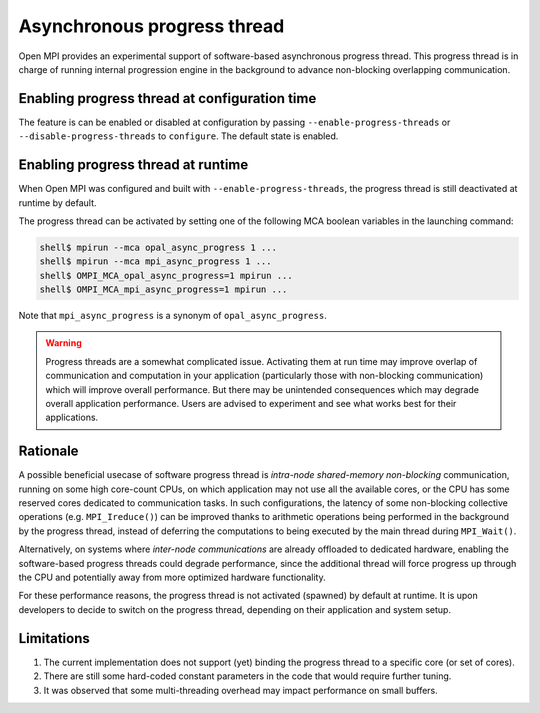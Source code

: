 .. _async-progress-thread-label:

Asynchronous progress thread
============================

Open MPI provides an experimental support of software-based asynchronous
progress thread. This progress thread is in charge of running internal
progression engine in the background to advance non-blocking overlapping
communication.

Enabling progress thread at configuration time
----------------------------------------------

The feature is can be enabled or disabled at configuration by passing
``--enable-progress-threads`` or ``--disable-progress-threads`` to
``configure``. The default state is enabled.

Enabling progress thread at runtime
-----------------------------------

When Open MPI was configured and built with ``--enable-progress-threads``, the
progress thread is still deactivated at runtime by default.

The progress thread can be activated by setting one of the following
MCA boolean variables in the launching command:

.. code-block:: sh

   shell$ mpirun --mca opal_async_progress 1 ...
   shell$ mpirun --mca mpi_async_progress 1 ...
   shell$ OMPI_MCA_opal_async_progress=1 mpirun ...
   shell$ OMPI_MCA_mpi_async_progress=1 mpirun ...

Note that ``mpi_async_progress`` is a synonym of ``opal_async_progress``.

.. warning:: Progress threads are a somewhat complicated issue. Activating them
             at run time may improve overlap of communication and computation in
             your application (particularly those with non-blocking communication)
             which will improve overall performance. But there may be unintended
             consequences which may degrade overall application performance.
             Users are advised to experiment and see what works best for their
             applications.

Rationale
---------

A possible beneficial usecase of software progress thread is *intra-node
shared-memory non-blocking* communication, running on some high core-count CPUs,
on which application may not use all the available cores, or the CPU has some
reserved cores dedicated to communication tasks. In such configurations, the
latency of some non-blocking collective operations (e.g. ``MPI_Ireduce()``)
can be improved thanks to arithmetic operations being performed in the
background by the progress thread, instead of deferring the computations to
being executed by the main thread during ``MPI_Wait()``.

Alternatively, on systems where *inter-node communications* are already
offloaded to dedicated hardware, enabling the software-based progress threads
could degrade performance, since the additional thread will force progress up
through the CPU and potentially away from more optimized hardware functionality.

For these performance reasons, the progress thread is not activated (spawned)
by default at runtime. It is upon developers to decide to switch on the
progress thread, depending on their application and system setup.

Limitations
-----------

#. The current implementation does not support (yet) binding the progress
   thread to a specific core (or set of cores).

#. There are still some hard-coded constant parameters in the code that
   would require further tuning.

#. It was observed that some multi-threading overhead may impact performance
   on small buffers.
